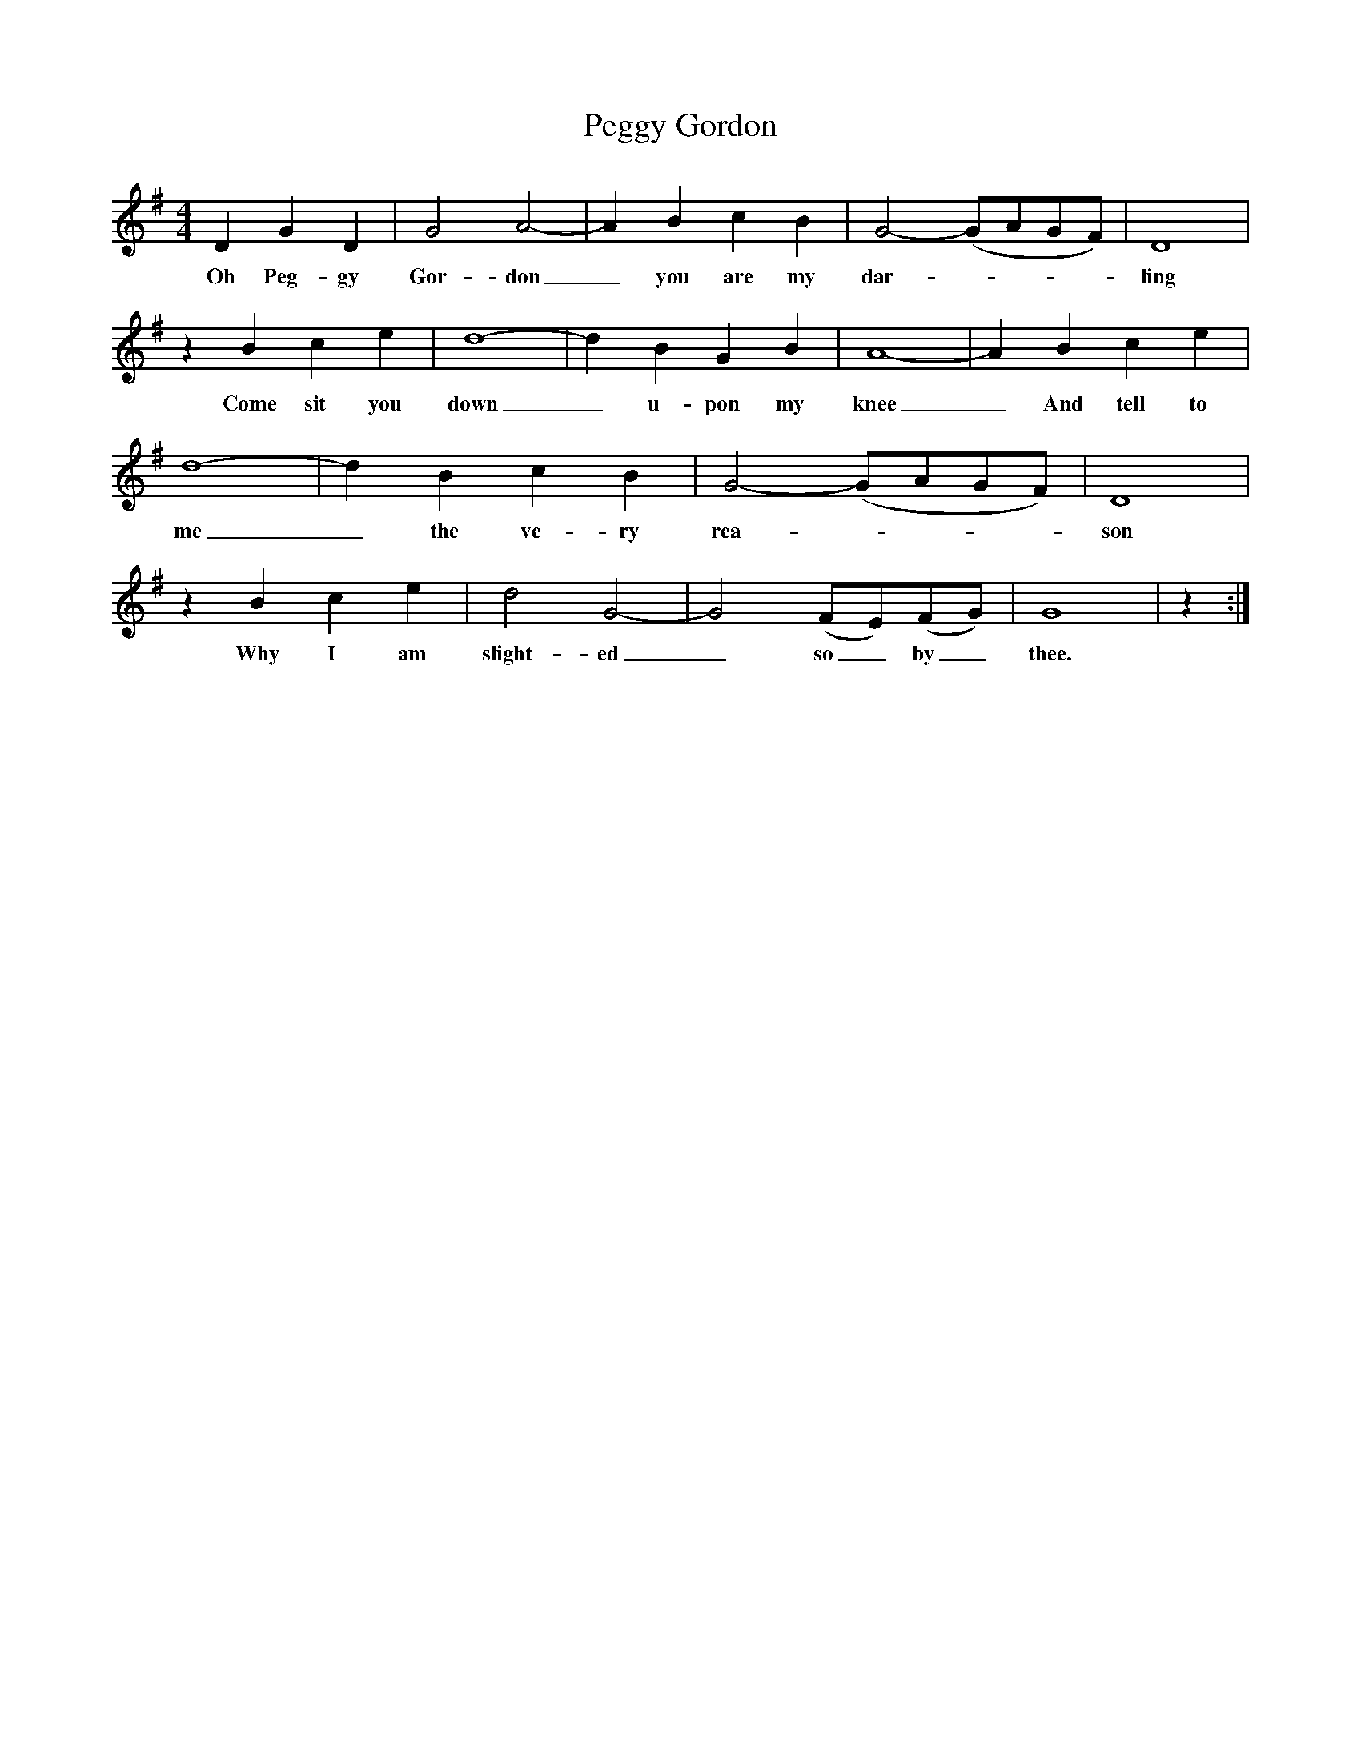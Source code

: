 X: 32027
T: Peggy Gordon
R: hornpipe
M: 4/4
K: Gmajor
D2 G2 D2|G4 A4-|A2 B2 c2 B2|G4- (GAGF)|D8|
w: Oh Peg-gy Gor-don_ you are my dar-----ling
z2 B2 c2 e2|d8-|d2 B2 G2 B2|A8-|A2 B2 c2 e2|
w: Come sit you down_ u-pon my knee_ And tell to
d8-|d2 B2 c2 B2|G4- (GAGF)|D8|
w: me_ the ve-ry rea-----son
z2 B2 c2 e2|d4 G4-|G4 (FE)(FG)|G8|z2:|
w: Why I am slight-ed_ so_ by_ thee.

